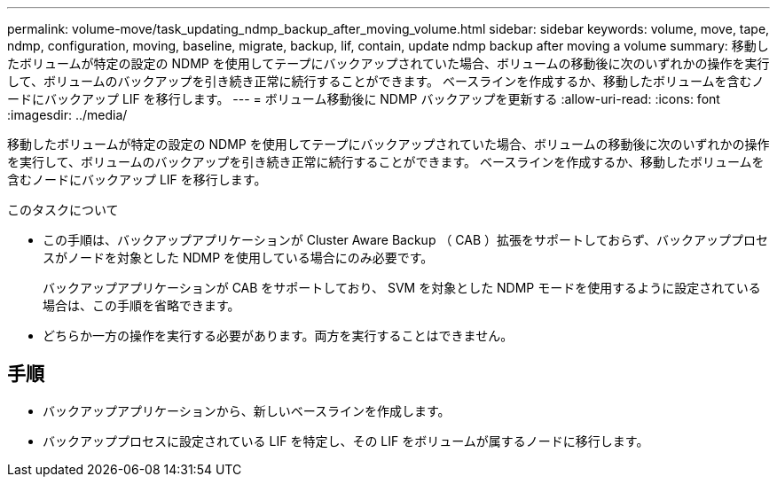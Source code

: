 ---
permalink: volume-move/task_updating_ndmp_backup_after_moving_volume.html 
sidebar: sidebar 
keywords: volume, move, tape, ndmp, configuration, moving, baseline, migrate, backup, lif, contain, update ndmp backup after moving a volume 
summary: 移動したボリュームが特定の設定の NDMP を使用してテープにバックアップされていた場合、ボリュームの移動後に次のいずれかの操作を実行して、ボリュームのバックアップを引き続き正常に続行することができます。 ベースラインを作成するか、移動したボリュームを含むノードにバックアップ LIF を移行します。 
---
= ボリューム移動後に NDMP バックアップを更新する
:allow-uri-read: 
:icons: font
:imagesdir: ../media/


[role="lead"]
移動したボリュームが特定の設定の NDMP を使用してテープにバックアップされていた場合、ボリュームの移動後に次のいずれかの操作を実行して、ボリュームのバックアップを引き続き正常に続行することができます。 ベースラインを作成するか、移動したボリュームを含むノードにバックアップ LIF を移行します。

.このタスクについて
* この手順は、バックアップアプリケーションが Cluster Aware Backup （ CAB ）拡張をサポートしておらず、バックアッププロセスがノードを対象とした NDMP を使用している場合にのみ必要です。
+
バックアップアプリケーションが CAB をサポートしており、 SVM を対象とした NDMP モードを使用するように設定されている場合は、この手順を省略できます。

* どちらか一方の操作を実行する必要があります。両方を実行することはできません。




== 手順

* バックアップアプリケーションから、新しいベースラインを作成します。
* バックアッププロセスに設定されている LIF を特定し、その LIF をボリュームが属するノードに移行します。

